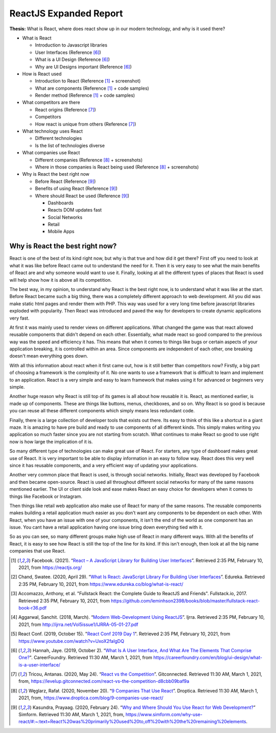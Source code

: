 ReactJS Expanded Report
=======================

**Thesis:** What is React, where does react show up in our modern technology,
and why is it used there?

* What is React

  * Introduction to Javascript libraries
  * User Interfaces (Reference [#f6]_)
  * What is a UI Design (Reference [#f6]_)
  * Why are UI Designs important (Reference [#f6]_)

* How is React used

  * Introduction to React (Reference [#f1]_ + screenshot)
  * What are components (Reference [#f1]_ + code samples)
  * Render method (Reference [#f1]_ + code samples)

* What competitors are there

  * React origins (Reference [#f7]_)
  * Competitors
  * How react is unique from others (Reference [#f7]_)

* What technology uses React

  * Different technologies
  * Is the list of technologies diverse

* What companies use React

  * Different companies (Reference [#f8]_ + screenshots)
  * Where in those companies is React being used (Reference [#f8]_ + screenshots)

* Why is React the best right now

  * Before React (Reference [#f9]_)
  * Benefits of using React (Reference [#f9]_)
  * Where should React be used (Reference [#f9]_)

    * Dashboards
    * Reacts DOM updates fast
    * Social Networks
    * Retail
    * Mobile Apps

Why is React the best right now?
--------------------------------
React is one of the best of its kind right now, but why is that true and how did
it get there? First off you need to look at what it was like before React came
out to understand the need for it. Then it is very easy to see what the main
benefits of React are and why someone would want to use it. Finally, looking at
all the different types of places that React is used will help show how it is
above all its competition.

The best way, in my opinion, to understand why React is the best right now, is
to understand what it was like at the start. Before React became such a big thing,
there was a completely different approach to web development. All you did was
make static html pages and render them with PHP. This way was used for a very
long time before javascript libraries exploded with popularity. Then React was
introduced and paved the way for developers to create dynamic applications very
fast.

At first it was mainly used to render views on different applications. What
changed the game was that react allowed reusable components that didn't depend
on each other. Essentially, what made react so good compared to the previous way
was the speed and efficiency it has. This means that when it comes to things like
bugs or certain aspects of your application breaking, it is controlled within an
area. Since components are independent of each other, one breaking doesn't mean
everything goes down.

.. image:: Reusable.png

With all this information about react when it first came out, how is it still better
than competitors now? Firstly, a big part of choosing a framework is the
complexity of it. No one wants to use a framework that is difficult to learn and
implement to an application. React is a very simple and easy to learn framework
that makes using it for advanced or beginners very simple.

Another huge reason why React is still top of its games is all about how reusable
it is. React, as mentioned earlier, is made up of components. These are things
like buttons, menus, checkboxes, and so on. Why React is so good is because you
can reuse all these different components which simply means less redundant code.

.. image:: Components.jpg

Finally, there is a large collection of developer tools that exists out there.
Its easy to think of this like a shortcut in a giant maze. It is amazing to have
pre build and ready to use components of all different kinds. This simply makes
writing you application so much faster since you are not starting from scratch.
What continues to make React so good to use right now is how large the implication
of it is.

.. image:: DevTools.png

So many different type of technologies can make great use of React. For starters,
any type of dashboard makes great use of React. It is very important to be able
to display information in an easy to follow way. React does this very well since
it has reusable components, and a very efficient way of updating your applications.

Another very common place that React is used, is through social networks.
Initially, React was developed by Facebook and then became open-source.
React is used all throughout different social networks for many of the same reasons
mentioned earlier. The UI or client side look and ease makes React an easy choice
for developers when it comes to things like Facebook or Instagram.

.. image:: Insta.jpg

Then things like retail web application also make use of React for many of the
same reasons. The reusable components makes building a retail application much
easier as you don't want any components to be dependent on each other. With
React, when you have an issue with one of your components, it isn't the end of
the world as one component has an issue. You cant have a retail application
having one issue bring down everything tied with it.

So as you can see, so many different groups make high use of React in many
different ways. With all the benefits of React, it is easy to see how React is
still the top of the line for its kind. If this isn't enough, then look at all
the big name companies that use React.

.. [#f1] Facebook. (2021). “`React – A JavaScript Library for Building User Interfaces
   <https://reactjs.org/>`_”. Retrieved 2:35 PM, February 10, 2021, from
   https://reactjs.org/

.. [#f2] Chand, Swatee. (2020, April 29). “`What Is React: JavaScript Library For
   Building User Interfaces <https://www.edureka.co/blog/what-is-react/>`_”.
   Edureka. Retrieved 2:35 PM, February 10, 2021, from
   https://www.edureka.co/blog/what-is-react/

.. [#f3] Accomazzo, Anthony, et al. "Fullstack React: the Complete Guide to
   ReactJS and Friends". Fullstack.io, 2017. Retrieved 2:35 PM, February 10, 2021,
   from https://github.com/leminhson2398/books/blob/master/fullstack-react-book-r36.pdf

.. [#f4] Aggarwal, Sanchit. (2018, March). “`Modern Web-Development Using ReactJS
   <http://ijrra.net/Vol5issue1/IJRRA-05-01-27.pdf>`_”.
   Ijrra. Retrieved 2:35 PM, February 10, 2021, from http://ijrra.net/Vol5issue1/IJRRA-05-01-27.pdf

.. [#f5] React Conf. (2019, October 15). "`React Conf 2019 Day 1
   <https://www.youtube.com/watch?v=UxoX2faIgDQ>`_". Retrieved 2:35 PM, February
   10, 2021, from https://www.youtube.com/watch?v=UxoX2faIgDQ

.. [#f6] Hannah, Jaye. (2019, October 2). “`What Is A User Interface, And What Are The Elements That Comprise One?
   <https://careerfoundry.com/en/blog/ui-design/what-is-a-user-interface/>`_".
   CareerFoundry. Retrieved 11:30 AM, March 1, 2021, from
   https://careerfoundry.com/en/blog/ui-design/what-is-a-user-interface/

.. [#f7] Tricou, Antanas. (2020, May 24). “`React vs the Competition
   <https://levelup.gitconnected.com/react-vs-the-competition-d8cbb09baf9a>`_”.
   Gitconnected. Retrieved 11:30 AM, March 1, 2021, from,
   https://levelup.gitconnected.com/react-vs-the-competition-d8cbb09baf9a

.. [#f8] Węglarz, Rafał. (2020, November 20). “`9 Companies That Use React
   <https://www.droptica.com/blog/9-companies-use-react/>`_”. Droptica.
   Retrieved 11:30 AM, March 1, 2021, from,
   https://www.droptica.com/blog/9-companies-use-react/

.. [#f9] Kasundra, Prayaag. (2020, February 24). “`Why and Where Should You Use React for Web Development?
   <https://www.simform.com/why-use-react/#:~:text=React%20was%20primarily%20used%20to,off%20with%20the%20remaining%20elements.>`_”
   Simform. Retrieved 11:30 AM, March 1, 2021, from,
   https://www.simform.com/why-use-react/#:~:text=React%20was%20primarily%20used%20to,off%20with%20the%20remaining%20elements.